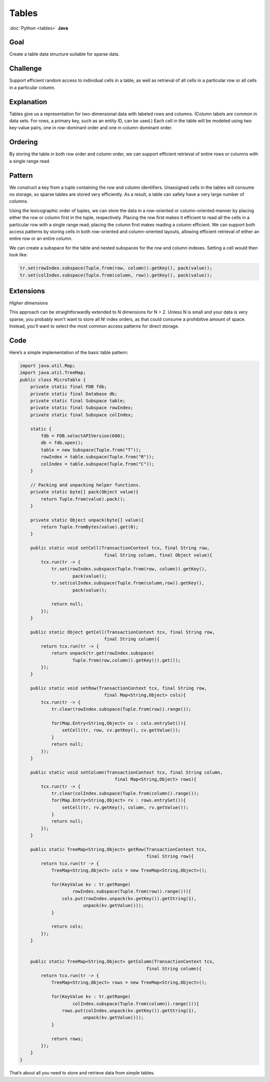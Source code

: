 ######
Tables
######

:doc:`Python <tables>` **Java**

Goal
====

Create a table data structure suitable for sparse data.

Challenge
=========

Support efficient random access to individual cells in a table, as well as retrieval of all cells in a particular row or all cells in a particular column.

Explanation
===========

Tables give us a representation for two-dimensional data with labeled rows and columns. (Column labels are common in data sets. For rows, a primary key, such as an entity ID, can be used.) Each cell in the table will be modeled using two key-value pairs, one in row-dominant order and one in column-dominant order.

Ordering
========

By storing the table in both row order and column order, we can support efficient retrieval of entire rows or columns with a single range read.

Pattern
=======

We construct a key from a tuple containing the row and column identifiers. Unassigned cells in the tables will consume no storage, so sparse tables are stored very efficiently. As a result, a table can safely have a very large number of columns.

Using the lexicographic order of tuples, we can store the data in a row-oriented or column-oriented manner by placing either the row or column first in the tuple, respectively. Placing the row first makes it efficient to read all the cells in a particular row with a single range read; placing the column first makes reading a column efficient. We can support both access patterns by storing cells in both row-oriented and column-oriented layouts, allowing efficient retrieval of either an entire row or an entire column.

We can create a subspace for the table and nested subspaces for the row and column indexes. Setting a cell would then look like:

.. code-block:: java

    tr.set(rowIndex.subspace(Tuple.from(row, column)).getKey(), pack(value));
    tr.set(colIndex.subspace(Tuple.from(column, row)).getKey(), pack(value));

Extensions
==========

*Higher dimensions*

This approach can be straightforwardly extended to N dimensions for N > 2. Unless N is small and your data is very sparse, you probably won't want to store all N! index orders, as that could consume a prohibitive amount of space. Instead, you'll want to select the most common access patterns for direct storage.

Code
====

Here’s a simple implementation of the basic table pattern:

.. code-block:: java

    import java.util.Map;
    import java.util.TreeMap;
    public class MicroTable {
        private static final FDB fdb;
        private static final Database db;
        private static final Subspace table;
        private static final Subspace rowIndex;
        private static final Subspace colIndex;

        static {
            fdb = FDB.selectAPIVersion(600);
            db = fdb.open();
            table = new Subspace(Tuple.from("T"));
            rowIndex = table.subspace(Tuple.from("R"));
            colIndex = table.subspace(Tuple.from("C"));
        }

        // Packing and unpacking helper functions.
        private static byte[] pack(Object value){
            return Tuple.from(value).pack();
        }

        private static Object unpack(byte[] value){
            return Tuple.fromBytes(value).get(0);
        }

        public static void setCell(TransactionContext tcx, final String row,
                                    final String column, final Object value){
            tcx.run(tr -> {
                tr.set(rowIndex.subspace(Tuple.from(row, column)).getKey(),
                        pack(value));
                tr.set(colIndex.subspace(Tuple.from(column,row)).getKey(),
                        pack(value));

                return null;
            });
        }

        public static Object getCell(TransactionContext tcx, final String row,
                                    final String column){
            return tcx.run(tr -> {
                return unpack(tr.get(rowIndex.subspace(
                        Tuple.from(row,column)).getKey()).get());
            });
        }

        public static void setRow(TransactionContext tcx, final String row,
                                    final Map<String,Object> cols){
            tcx.run(tr -> {
                tr.clear(rowIndex.subspace(Tuple.from(row)).range());

                for(Map.Entry<String,Object> cv : cols.entrySet()){
                    setCell(tr, row, cv.getKey(), cv.getValue());
                }
                return null;
            });
        }

        public static void setColumn(TransactionContext tcx, final String column,
                                        final Map<String,Object> rows){
            tcx.run(tr -> {
                tr.clear(colIndex.subspace(Tuple.from(column)).range());
                for(Map.Entry<String,Object> rv : rows.entrySet()){
                    setCell(tr, rv.getKey(), column, rv.getValue());
                }
                return null;
            });
        }

        public static TreeMap<String,Object> getRow(TransactionContext tcx,
                                                    final String row){
            return tcx.run(tr -> {
                TreeMap<String,Object> cols = new TreeMap<String,Object>();

                for(KeyValue kv : tr.getRange(
                        rowIndex.subspace(Tuple.from(row)).range())){
                    cols.put(rowIndex.unpack(kv.getKey()).getString(1),
                            unpack(kv.getValue()));
                }

                return cols;
            });
        }


        public static TreeMap<String,Object> getColumn(TransactionContext tcx,
                                                    final String column){
            return tcx.run(tr -> {
                TreeMap<String,Object> rows = new TreeMap<String,Object>();

                for(KeyValue kv : tr.getRange(
                        colIndex.subspace(Tuple.from(column)).range())){
                    rows.put(colIndex.unpack(kv.getKey()).getString(1),
                            unpack(kv.getValue()));
                }

                return rows;
            });
        }
    }

That’s about all you need to store and retrieve data from simple tables.

